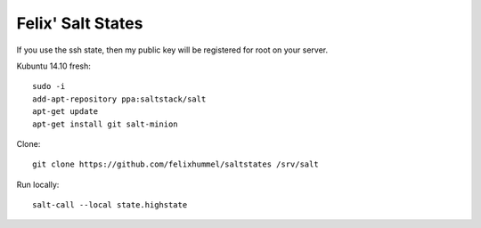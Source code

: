 Felix' Salt States
==================
If you use the ssh state, then my public key will be registered for root on
your server.

Kubuntu 14.10 fresh::

    sudo -i
    add-apt-repository ppa:saltstack/salt
    apt-get update
    apt-get install git salt-minion

Clone::

    git clone https://github.com/felixhummel/saltstates /srv/salt

Run locally::

    salt-call --local state.highstate


